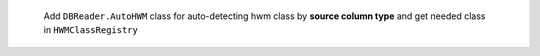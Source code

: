  Add ``DBReader.AutoHWM`` class for auto-detecting hwm class by **source column type** and get needed class in ``HWMClassRegistry``
